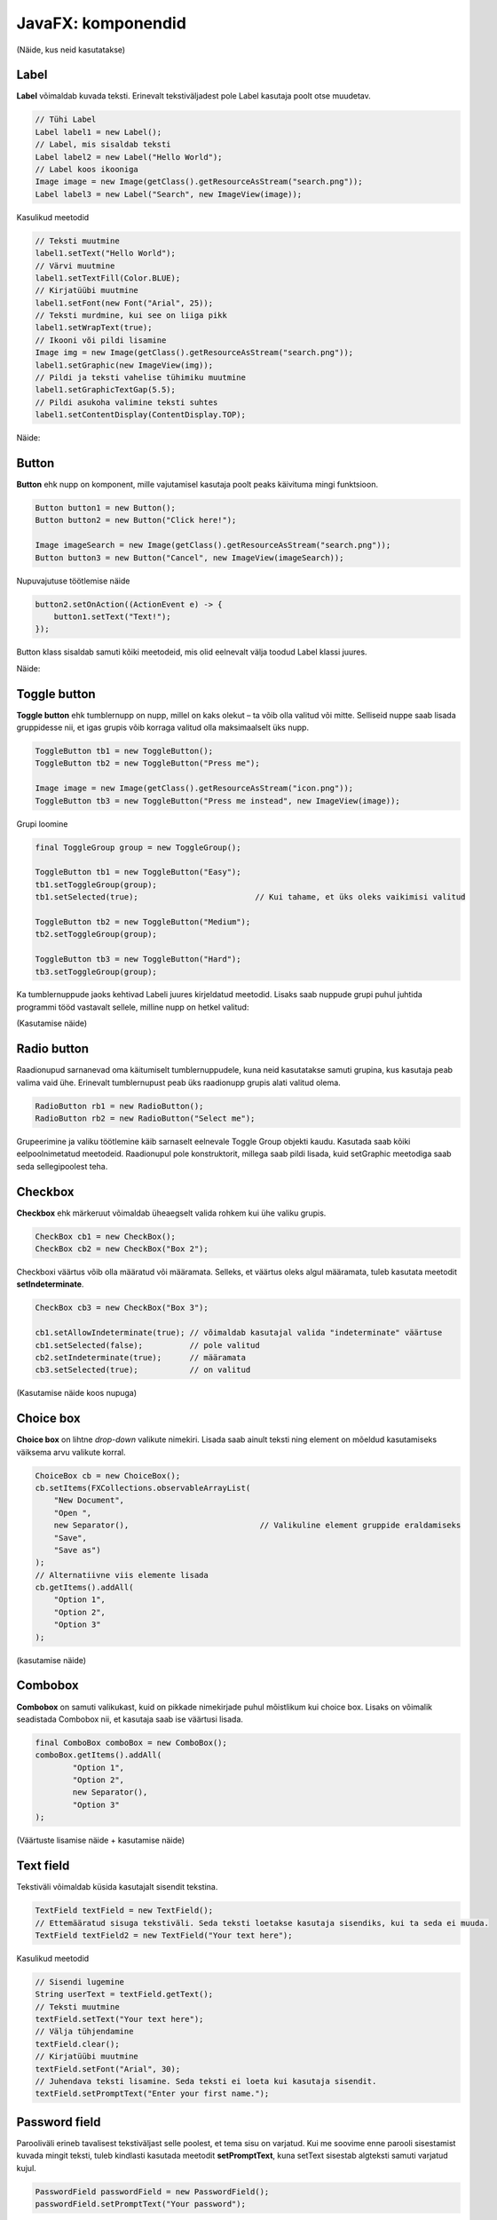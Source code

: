 ===================
JavaFX: komponendid
===================

(Näide, kus neid kasutatakse)

Label
=====

**Label** võimaldab kuvada teksti. Erinevalt tekstiväljadest pole Label kasutaja poolt otse muudetav.

.. code-block:: java

    // Tühi Label
    Label label1 = new Label();
    // Label, mis sisaldab teksti
    Label label2 = new Label("Hello World");
    // Label koos ikooniga
    Image image = new Image(getClass().getResourceAsStream("search.png"));
    Label label3 = new Label("Search", new ImageView(image));

Kasulikud meetodid

.. code-block:: java

    // Teksti muutmine
    label1.setText("Hello World");
    // Värvi muutmine
    label1.setTextFill(Color.BLUE);
    // Kirjatüübi muutmine
    label1.setFont(new Font("Arial", 25));
    // Teksti murdmine, kui see on liiga pikk
    label1.setWrapText(true);
    // Ikooni või pildi lisamine
    Image img = new Image(getClass().getResourceAsStream("search.png"));
    label1.setGraphic(new ImageView(img));
    // Pildi ja teksti vahelise tühimiku muutmine
    label1.setGraphicTextGap(5.5);
    // Pildi asukoha valimine teksti suhtes
    label1.setContentDisplay(ContentDisplay.TOP);

Näide:

.. image:: images/Labels.PNG

Button
======

**Button** ehk nupp on komponent, mille vajutamisel kasutaja poolt peaks käivituma mingi funktsioon.

.. code-block:: java

    Button button1 = new Button();
    Button button2 = new Button("Click here!");

    Image imageSearch = new Image(getClass().getResourceAsStream("search.png"));
    Button button3 = new Button("Cancel", new ImageView(imageSearch));

Nupuvajutuse töötlemise näide

.. code-block:: java

    button2.setOnAction((ActionEvent e) -> {
        button1.setText("Text!");
    });

Button klass sisaldab samuti kõiki meetodeid, mis olid eelnevalt välja toodud Label klassi juures.

Näide:

.. image:: images/Buttons.PNG

Toggle button
=============

.. image:: images/Togglebutton.PNG

**Toggle button** ehk tumblernupp on nupp, millel on kaks olekut –  ta võib olla valitud või mitte. Selliseid nuppe saab lisada gruppidesse nii, et igas grupis võib korraga valitud olla maksimaalselt üks nupp.

.. code-block:: java

    ToggleButton tb1 = new ToggleButton();
    ToggleButton tb2 = new ToggleButton("Press me");

    Image image = new Image(getClass().getResourceAsStream("icon.png"));
    ToggleButton tb3 = new ToggleButton("Press me instead", new ImageView(image));

Grupi loomine

.. code-block:: java

    final ToggleGroup group = new ToggleGroup();

    ToggleButton tb1 = new ToggleButton("Easy");
    tb1.setToggleGroup(group);
    tb1.setSelected(true);                         // Kui tahame, et üks oleks vaikimisi valitud

    ToggleButton tb2 = new ToggleButton("Medium");
    tb2.setToggleGroup(group);

    ToggleButton tb3 = new ToggleButton("Hard");
    tb3.setToggleGroup(group);

Ka tumblernuppude jaoks kehtivad Labeli juures kirjeldatud meetodid. Lisaks saab nuppude grupi puhul juhtida programmi tööd vastavalt sellele, milline nupp on hetkel valitud:

(Kasutamise näide)

Radio button
============

.. image:: images/Radiobutton.PNG

Raadionupud sarnanevad oma käitumiselt tumblernuppudele, kuna neid kasutatakse samuti grupina, kus kasutaja peab valima vaid ühe. Erinevalt tumblernupust peab üks raadionupp grupis alati valitud olema.

.. code-block:: java

    RadioButton rb1 = new RadioButton();
    RadioButton rb2 = new RadioButton("Select me");

Grupeerimine ja valiku töötlemine käib sarnaselt eelnevale Toggle Group objekti kaudu. Kasutada saab kõiki eelpoolnimetatud meetodeid. Raadionupul pole konstruktorit, millega saab pildi lisada, kuid setGraphic meetodiga saab seda sellegipoolest teha.

Checkbox
========

.. image:: images/Checkbox.PNG

**Checkbox** ehk märkeruut võimaldab üheaegselt valida rohkem kui ühe valiku grupis.

.. code-block:: java

    CheckBox cb1 = new CheckBox();
    CheckBox cb2 = new CheckBox("Box 2");

Checkboxi väärtus võib olla määratud või määramata. Selleks, et väärtus oleks algul määramata, tuleb kasutata meetodit **setIndeterminate**.

.. code-block:: java

    CheckBox cb3 = new CheckBox("Box 3");

    cb1.setAllowIndeterminate(true); // võimaldab kasutajal valida "indeterminate" väärtuse
    cb1.setSelected(false);          // pole valitud
    cb2.setIndeterminate(true);      // määramata
    cb3.setSelected(true);           // on valitud

(Kasutamise näide koos nupuga)

Choice box
==========

.. image:: images/Choicebox.PNG

**Choice box** on lihtne *drop-down* valikute nimekiri. Lisada saab ainult teksti ning element on mõeldud kasutamiseks väiksema arvu valikute korral.

.. code-block:: java

    ChoiceBox cb = new ChoiceBox();
    cb.setItems(FXCollections.observableArrayList(
        "New Document",
        "Open ",
        new Separator(),                            // Valikuline element gruppide eraldamiseks
        "Save",
        "Save as")
    );
    // Alternatiivne viis elemente lisada
    cb.getItems().addAll(
        "Option 1",
        "Option 2",
        "Option 3"
    );

(kasutamise näide)

Combobox
========

.. image:: images/Combobox.PNG

**Combobox** on samuti valikukast, kuid on pikkade nimekirjade puhul mõistlikum kui choice box. Lisaks on võimalik seadistada Combobox nii, et kasutaja saab ise väärtusi lisada.

.. code-block:: java

    final ComboBox comboBox = new ComboBox();
    comboBox.getItems().addAll(
            "Option 1",
            "Option 2",
            new Separator(),
            "Option 3"
    );

(Väärtuste lisamise näide + kasutamise näide)

Text field
==========

.. image:: images/Textfield.PNG

Tekstiväli võimaldab küsida kasutajalt sisendit tekstina.

.. code-block:: java

    TextField textField = new TextField();
    // Ettemääratud sisuga tekstiväli. Seda teksti loetakse kasutaja sisendiks, kui ta seda ei muuda.
    TextField textField2 = new TextField("Your text here");

Kasulikud meetodid

.. code-block:: java

    // Sisendi lugemine
    String userText = textField.getText();
    // Teksti muutmine
    textField.setText("Your text here");
    // Välja tühjendamine
    textField.clear();
    // Kirjatüübi muutmine
    textField.setFont("Arial", 30);
    // Juhendava teksti lisamine. Seda teksti ei loeta kui kasutaja sisendit.
    textField.setPromptText("Enter your first name.");

Password field
==============

.. image:: images/password.PNG

Parooliväli erineb tavalisest tekstiväljast selle poolest, et tema sisu on varjatud. Kui me soovime enne parooli sisestamist kuvada mingit teksti, tuleb kindlasti kasutada meetodit **setPromptText**, kuna setText sisestab algteksti samuti varjatud kujul.

.. code-block:: java

    PasswordField passwordField = new PasswordField();
    passwordField.setPromptText("Your password");

Kõik tekstivälja meetodid töötavad samamoodi ka paroolivälja puhul.
